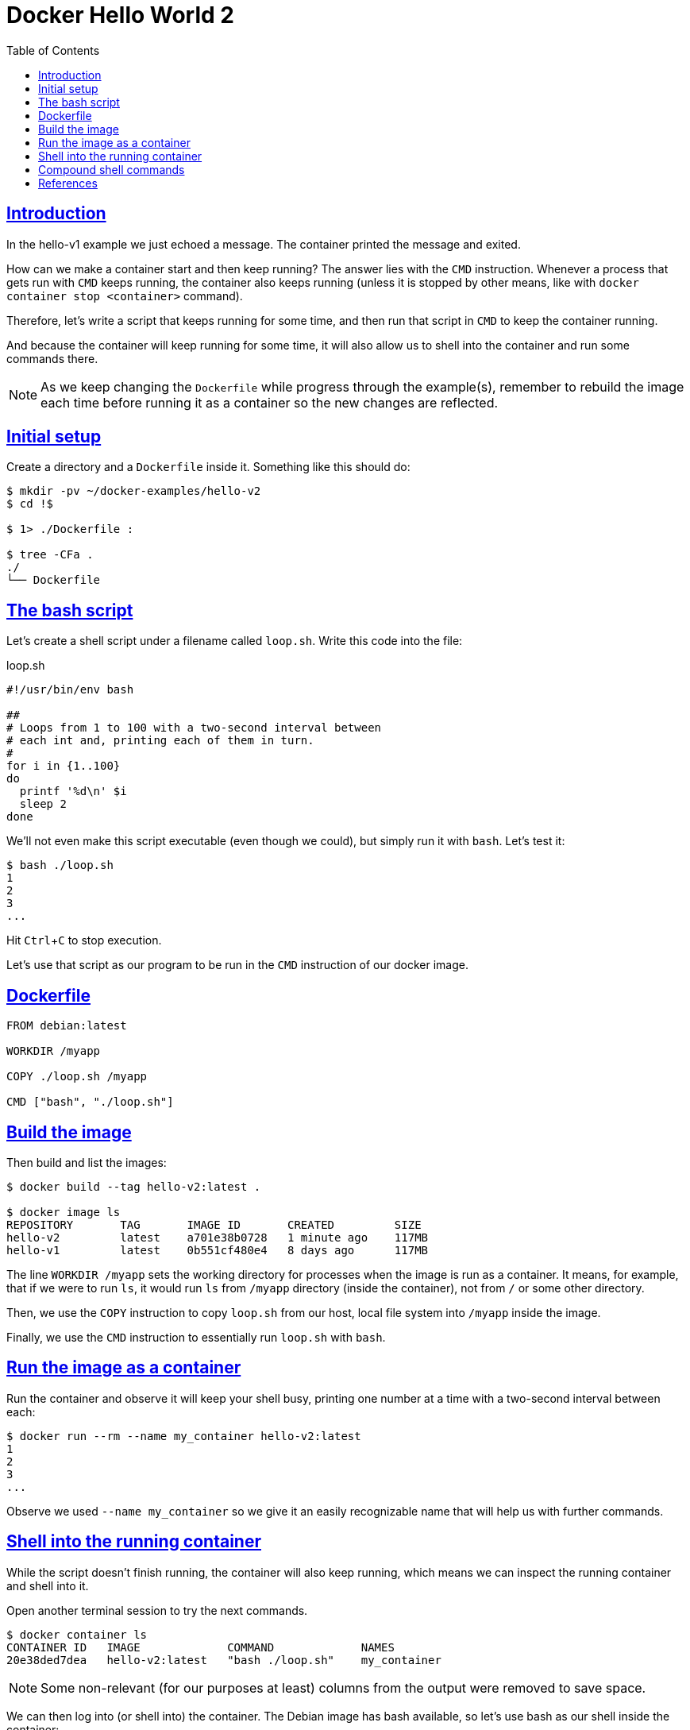 = Docker Hello World 2
:page-subtitle: Docker
:page-tags: docker debian shell bash echo
:favicon: https://fernandobasso.dev/cmdline.png
:icons: font
:sectlinks:
:sectnums!:
:toclevels: 6
:toc: left
:source-highlighter: highlight.js
:imagesdir: __assets
:stem: latexmath
:experimental:
ifdef::env-github[]
:tip-caption: :bulb:
:note-caption: :information_source:
:important-caption: :heavy_exclamation_mark:
:caution-caption: :fire:
:warning-caption: :warning:
endif::[]

== Introduction

In the hello-v1 example we just echoed a message.
The container printed the message and exited.

How can we make a container start and then keep running?
The answer lies with the `CMD` instruction.
Whenever a process that gets run with `CMD` keeps running, the container also keeps running (unless it is stopped by other means, like with `docker container stop <container>` command).

Therefore, let's write a script that keeps running for some time, and then run that script in `CMD` to keep the container running.

And because the container will keep running for some time, it will also allow us to shell into the container and run some commands there.

[NOTE]
====
As we keep changing the `Dockerfile` while progress through the example(s), remember to rebuild the image each time before running it as a container so the new changes are reflected.
====

== Initial setup

Create a directory and a `Dockerfile` inside it.
Something like this should do:

[source,bash]
----
$ mkdir -pv ~/docker-examples/hello-v2
$ cd !$

$ 1> ./Dockerfile :

$ tree -CFa .
./
└── Dockerfile
----

== The bash script

Let's create a shell script under a filename called `loop.sh`.
Write this code into the file:

.loop.sh
[source,bash]
----
#!/usr/bin/env bash

##
# Loops from 1 to 100 with a two-second interval between
# each int and, printing each of them in turn.
#
for i in {1..100}
do
  printf '%d\n' $i
  sleep 2
done
----

We'll not even make this script executable (even though we could), but simply run it with `bash`.
Let's test it:

[source,bash]
----
$ bash ./loop.sh
1
2
3
...
----

Hit kbd:[Ctrl+C] to stop execution.

Let's use that script as our program to be run in the `CMD` instruction of our docker image.

== Dockerfile

[source,yaml]
----
FROM debian:latest

WORKDIR /myapp

COPY ./loop.sh /myapp

CMD ["bash", "./loop.sh"]
----

== Build the image

Then build and list the images:

[source,bash]
----
$ docker build --tag hello-v2:latest .

$ docker image ls
REPOSITORY       TAG       IMAGE ID       CREATED         SIZE
hello-v2         latest    a701e38b0728   1 minute ago    117MB
hello-v1         latest    0b551cf480e4   8 days ago      117MB
----

The line `WORKDIR /myapp` sets the working directory for processes when the image is run as a container.
It means, for example, that if we were to run `ls`, it would run `ls` from `/myapp` directory (inside the container), not from `/` or some other directory.

Then, we use the `COPY` instruction to copy `loop.sh` from our host, local file system into `/myapp` inside the image.

Finally, we use the `CMD` instruction to essentially run `loop.sh` with `bash`.

== Run the image as a container

Run the container and observe it will keep your shell busy, printing one number at a time with a two-second interval between each:

[source,bash]
----
$ docker run --rm --name my_container hello-v2:latest
1
2
3
...
----

Observe we used `--name my_container` so we give it an easily recognizable name that will help us with further commands.

== Shell into the running container

While the script doesn't finish running, the container will also keep running, which means we can inspect the running container and shell into it.

Open another terminal session to try the next commands.

[source,bash]
----
$ docker container ls
CONTAINER ID   IMAGE             COMMAND             NAMES
20e38ded7dea   hello-v2:latest   "bash ./loop.sh"    my_container
----

[NOTE]
====
Some non-relevant (for our purposes at least) columns from the output were removed to save space.
====

We can then log into (or shell into) the container.
The Debian image has bash available, so let's use bash as our shell inside the container:

.Shell into the container
[source,text]
----
$ docker exec -it my_container /bin/bash

root@1ee63ecbf730:/myapp# ls -a
.  ..  loop.sh

root@1ee63ecbf730:/myapp# 1> ./other.txt echo Hello

root@1ee63ecbf730:/myapp# cat ./other.txt
Hello

root@1ee63ecbf730:/myapp# bash ./loop.sh
1
2
3
^C

root@1ee63ecbf730:/myapp# exit
exit

$
----

The first thing to note is that when we got a shell into the container, our working directory was `/myapp`, exactly as we specified in the `Dockerfile` with the `WORKDIR` instruction.

Also, we were able to run shell commands _inside_ the container.

Then we exited from the container shell and got back to the host system shell.

If we let the script run to 100, there is nothing more to run, and the container stops running as well.

If the process executed with `CMD` finishes while we are within a shell session inside the container, that shell session (inside the container) is terminated and we are kicked back into the host system shell.

[TIP]
====
The `-i -t` (or `-it`) options are short for `--interactive` and `--tty`.
Basically, `--interactive` keeps the session open (we get a way to actually connect with STDIN, STDOUT and STDERR on the container), while `--tty` gives us a prompt to work with.

Try `docker exec` as above but without those options, or with only one or the other of them at a time to see what happens and you'll get a better idea about why they are important and useful.
====

Any process that keeps running as part of the `CMD` instruction will keep the container up and running as well.

This means, for example, that this would keep the container running indefinitely (until stopped through some other means):

[source,yaml]
----
CMD ["tail", "-f", "/etc/hostname"]
----

And this would keep it running for 256 seconds.

[source,yaml]
----
CMD ["sleep", "256"]
----

== Compound shell commands

What if we want to run something like `sleep 2 && echo DONE`?
Suppose we try this (spoiler alert: it will not work):

.Dockerfile
[source,yaml]
----
CMD ["sleep", "4", "&&", "echo", "DONE"]
----

And then rebuild and run the image:

[source,bash]
----
$ docker build --tag hello-v2:latest .

$ docker run --rm --name my_container hello-v2:latest
sleep: invalid time interval '&&'
sleep: invalid time interval 'echo'
sleep: invalid time interval 'DONE'
Try 'sleep --help' for more information.
----

No, that won't do.
Yet, we can achieve it using `bash -c`.
For instance, try this on your host system shell:

[source,bash]
----
$ bash -c 'sleep 2 && echo DONE'
----

And then modify `Dockerfile`.
Be mindful of how we parameterize it in terms the individual pieces of the whole command.
That is, we have `"bash"`, then `"-c"`, then all the rest in a single string.
You can see how the pieces match the previous example above.

.Dockerfile 
[source,]
----
CMD ["bash", "-c", "sleep 4 && echo DONE"]
----

Then it should work:

[source,text]
----
$ docker build --tag hello-v2:latest .

$ docker run --rm --name my_container hello-v2:latest
(no output for 2 secons, then)
DONE
----

[NOTE]
====
Quoting is an important (and sometimes tricky) part of shells.
There is no single “solution” for how we should quote or parameterize commands and parameters for the various tools.
It requires research, a lot of reading, and a good deal of hands-on practice.

We'll try to show other examples in other parts of these tutorials.

// TODO: Link docs about shell quoting here.
====

== References

* link:https://docs.docker.com/reference/dockerfile[Dockerfile docs^].
* link:https://docs.docker.com/reference/cli/docker/container/exec/#options[docker exec docs^].
